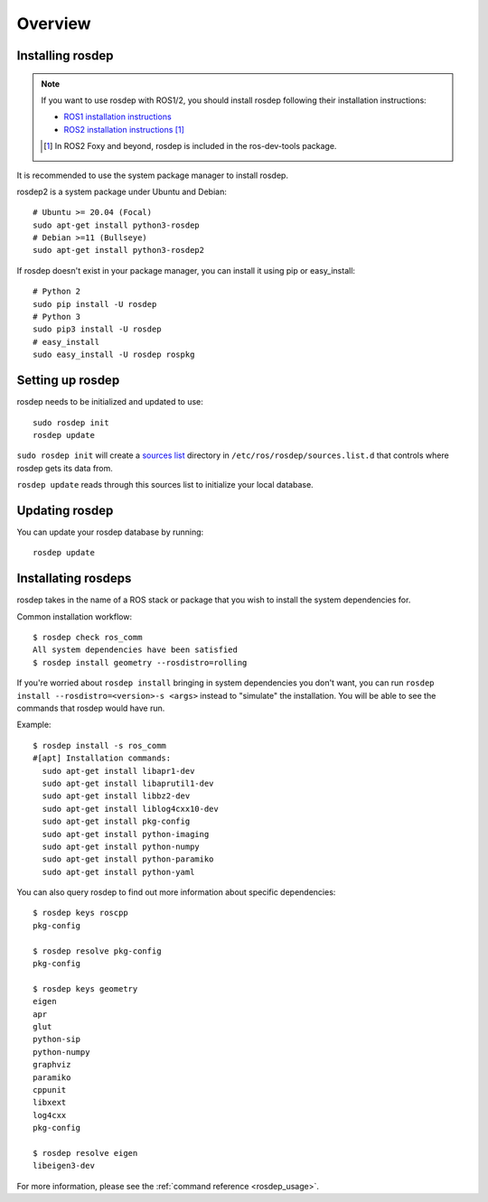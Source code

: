 Overview
========

Installing rosdep
-----------------

.. admonition:: Note

    If you want to use rosdep with ROS1/2, you should install rosdep
    following their installation instructions:

    * `ROS1 installation instructions
      <http://wiki.ros.org/ROS/Installation>`_
    * `ROS2 installation instructions
      <http://docs.ros.org/en/iron/Installation.html>`_
      [#rosdep_in_dev_tools]_

    .. [#rosdep_in_dev_tools] In ROS2 Foxy and beyond, rosdep is included in the ros-dev-tools package.

It is recommended to use the system package manager to install rosdep.

rosdep2 is a system package under Ubuntu and Debian::

    # Ubuntu >= 20.04 (Focal)
    sudo apt-get install python3-rosdep
    # Debian >=11 (Bullseye)
    sudo apt-get install python3-rosdep2

If rosdep doesn't exist in your package manager, you can install it
using pip or easy_install::

    # Python 2
    sudo pip install -U rosdep
    # Python 3
    sudo pip3 install -U rosdep
    # easy_install
    sudo easy_install -U rosdep rospkg



Setting up rosdep
-----------------

rosdep needs to be initialized and updated to use::

    sudo rosdep init
    rosdep update

``sudo rosdep init`` will create a `sources list <sources_list>`_
directory in ``/etc/ros/rosdep/sources.list.d`` that controls where
rosdep gets its data from.

``rosdep update`` reads through this sources list to initialize your
local database.

Updating rosdep
---------------

You can update your rosdep database by running::

    rosdep update


Installating rosdeps
--------------------

rosdep takes in the name of a ROS stack or package that you wish to
install the system dependencies for.

Common installation workflow::

    $ rosdep check ros_comm
    All system dependencies have been satisfied
    $ rosdep install geometry --rosdistro=rolling

If you're worried about ``rosdep install`` bringing in system
dependencies you don't want, you can run ``rosdep install --rosdistro=<version>-s <args>``
instead to "simulate" the installation.  You will be able to see the
commands that rosdep would have run.

Example::

    $ rosdep install -s ros_comm
    #[apt] Installation commands:
      sudo apt-get install libapr1-dev
      sudo apt-get install libaprutil1-dev
      sudo apt-get install libbz2-dev
      sudo apt-get install liblog4cxx10-dev
      sudo apt-get install pkg-config
      sudo apt-get install python-imaging
      sudo apt-get install python-numpy
      sudo apt-get install python-paramiko
      sudo apt-get install python-yaml

You can also query rosdep to find out more information about specific
dependencies::

    $ rosdep keys roscpp
    pkg-config

    $ rosdep resolve pkg-config
    pkg-config

    $ rosdep keys geometry
    eigen
    apr
    glut
    python-sip
    python-numpy
    graphviz
    paramiko
    cppunit
    libxext
    log4cxx
    pkg-config

    $ rosdep resolve eigen
    libeigen3-dev



For more information, please see the :ref:`command reference <rosdep_usage>`.

